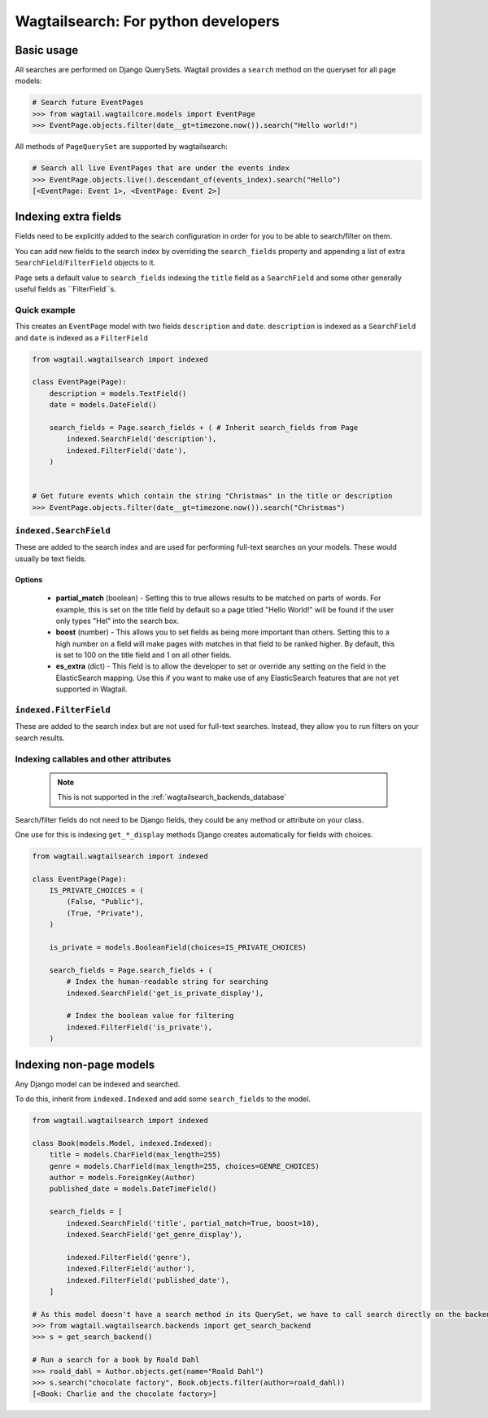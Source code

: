 
.. _wagtailsearch_for_python_developers:


====================================
Wagtailsearch: For python developers
====================================


Basic usage
===========

All searches are performed on Django QuerySets. Wagtail provides a ``search`` method on the queryset for all page models:

.. code-block:: python

    # Search future EventPages
    >>> from wagtail.wagtailcore.models import EventPage
    >>> EventPage.objects.filter(date__gt=timezone.now()).search("Hello world!")


All methods of ``PageQuerySet`` are supported by wagtailsearch:

.. code-block:: python

    # Search all live EventPages that are under the events index
    >>> EventPage.objects.live().descendant_of(events_index).search("Hello")
    [<EventPage: Event 1>, <EventPage: Event 2>]


Indexing extra fields
=====================

Fields need to be explicitly added to the search configuration in order for you to be able to search/filter on them.

You can add new fields to the search index by overriding the ``search_fields`` property and appending a list of extra ``SearchField``/``FilterField`` objects to it.

``Page`` sets a default value to ``search_fields`` indexing the ``title`` field as a ``SearchField`` and some other generally useful fields as ``FilterField``s.


Quick example
-------------

This creates an ``EventPage`` model with two fields ``description`` and ``date``. ``description`` is indexed as a ``SearchField`` and ``date`` is indexed as a ``FilterField``


.. code-block:: python

    from wagtail.wagtailsearch import indexed

    class EventPage(Page):
        description = models.TextField()
        date = models.DateField()

        search_fields = Page.search_fields + ( # Inherit search_fields from Page
            indexed.SearchField('description'),
            indexed.FilterField('date'),
        )


    # Get future events which contain the string "Christmas" in the title or description
    >>> EventPage.objects.filter(date__gt=timezone.now()).search("Christmas")


``indexed.SearchField``
-----------------------

These are added to the search index and are used for performing full-text searches on your models. These would usually be text fields.


Options
```````

 - **partial_match** (boolean) - Setting this to true allows results to be matched on parts of words. For example, this is set on the title field by default so a page titled "Hello World!" will be found if the user only types "Hel" into the search box.
 - **boost** (number) - This allows you to set fields as being more important than others. Setting this to a high number on a field will make pages with matches in that field to be ranked higher. By default, this is set to 100 on the title field and 1 on all other fields.
 - **es_extra** (dict) - This field is to allow the developer to set or override any setting on the field in the ElasticSearch mapping. Use this if you want to make use of any ElasticSearch features that are not yet supported in Wagtail.


``indexed.FilterField``
-----------------------

These are added to the search index but are not used for full-text searches. Instead, they allow you to run filters on your search results.


Indexing callables and other attributes
---------------------------------------

 .. note::

     This is not supported in the :ref:`wagtailsearch_backends_database`


Search/filter fields do not need to be Django fields, they could be any method or attribute on your class.

One use for this is indexing ``get_*_display`` methods Django creates automatically for fields with choices.


.. code-block:: python

    from wagtail.wagtailsearch import indexed

    class EventPage(Page):
        IS_PRIVATE_CHOICES = (
            (False, "Public"),
            (True, "Private"),
        )

        is_private = models.BooleanField(choices=IS_PRIVATE_CHOICES)

        search_fields = Page.search_fields + (
            # Index the human-readable string for searching
            indexed.SearchField('get_is_private_display'),

            # Index the boolean value for filtering
            indexed.FilterField('is_private'),
        )


Indexing non-page models
========================

Any Django model can be indexed and searched.

To do this, inherit from ``indexed.Indexed`` and add some ``search_fields`` to the model.

.. code-block:: python

    from wagtail.wagtailsearch import indexed

    class Book(models.Model, indexed.Indexed):
        title = models.CharField(max_length=255)
        genre = models.CharField(max_length=255, choices=GENRE_CHOICES)
        author = models.ForeignKey(Author)
        published_date = models.DateTimeField()

        search_fields = [
            indexed.SearchField('title', partial_match=True, boost=10),
            indexed.SearchField('get_genre_display'),

            indexed.FilterField('genre'),
            indexed.FilterField('author'),
            indexed.FilterField('published_date'),
        ]

    # As this model doesn't have a search method in its QuerySet, we have to call search directly on the backend
    >>> from wagtail.wagtailsearch.backends import get_search_backend
    >>> s = get_search_backend()

    # Run a search for a book by Roald Dahl
    >>> roald_dahl = Author.objects.get(name="Roald Dahl")
    >>> s.search("chocolate factory", Book.objects.filter(author=roald_dahl))
    [<Book: Charlie and the chocolate factory>]
